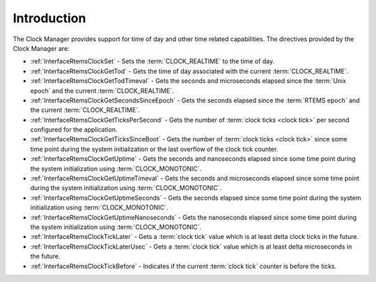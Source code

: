 .. SPDX-License-Identifier: CC-BY-SA-4.0

.. Copyright (C) 2014, 2021 embedded brains GmbH (http://www.embedded-brains.de)
.. Copyright (C) 1988, 2008 On-Line Applications Research Corporation (OAR)

.. This file is part of the RTEMS quality process and was automatically
.. generated.  If you find something that needs to be fixed or
.. worded better please post a report or patch to an RTEMS mailing list
.. or raise a bug report:
..
.. https://www.rtems.org/bugs.html
..
.. For information on updating and regenerating please refer to the How-To
.. section in the Software Requirements Engineering chapter of the
.. RTEMS Software Engineering manual.  The manual is provided as a part of
.. a release.  For development sources please refer to the online
.. documentation at:
..
.. https://docs.rtems.org

.. Generated from spec:/rtems/clock/if/group

.. _ClockManagerIntroduction:

Introduction
============

.. The following list was generated from:
.. spec:/rtems/clock/if/set
.. spec:/rtems/clock/if/get-tod
.. spec:/rtems/clock/if/get-tod-timeval
.. spec:/rtems/clock/if/get-seconds-since-epoch
.. spec:/rtems/clock/if/get-ticks-per-second
.. spec:/rtems/clock/if/get-ticks-since-boot
.. spec:/rtems/clock/if/get-uptime
.. spec:/rtems/clock/if/get-uptime-timeval
.. spec:/rtems/clock/if/get-uptime-seconds
.. spec:/rtems/clock/if/get-uptime-nanoseconds
.. spec:/rtems/clock/if/tick-later
.. spec:/rtems/clock/if/tick-later-usec
.. spec:/rtems/clock/if/tick-before

The Clock Manager provides support for time of day and other time related
capabilities. The directives provided by the Clock Manager are:

* :ref:`InterfaceRtemsClockSet` - Sets the :term:`CLOCK_REALTIME` to the time
  of day.

* :ref:`InterfaceRtemsClockGetTod` - Gets the time of day associated with the
  current :term:`CLOCK_REALTIME`.

* :ref:`InterfaceRtemsClockGetTodTimeval` - Gets the seconds and microseconds
  elapsed since the :term:`Unix epoch` and the current :term:`CLOCK_REALTIME`.

* :ref:`InterfaceRtemsClockGetSecondsSinceEpoch` - Gets the seconds elapsed
  since the :term:`RTEMS epoch` and the current :term:`CLOCK_REALTIME`.

* :ref:`InterfaceRtemsClockGetTicksPerSecond` - Gets the number of :term:`clock
  ticks <clock tick>` per second configured for the application.

* :ref:`InterfaceRtemsClockGetTicksSinceBoot` - Gets the number of :term:`clock
  ticks <clock tick>` since some time point during the system initialization or
  the last overflow of the clock tick counter.

* :ref:`InterfaceRtemsClockGetUptime` - Gets the seconds and nanoseconds
  elapsed since some time point during the system initialization using
  :term:`CLOCK_MONOTONIC`.

* :ref:`InterfaceRtemsClockGetUptimeTimeval` - Gets the seconds and
  microseconds elapsed since some time point during the system initialization
  using :term:`CLOCK_MONOTONIC`.

* :ref:`InterfaceRtemsClockGetUptimeSeconds` - Gets the seconds elapsed since
  some time point during the system initialization using
  :term:`CLOCK_MONOTONIC`.

* :ref:`InterfaceRtemsClockGetUptimeNanoseconds` - Gets the nanoseconds elapsed
  since some time point during the system initialization using
  :term:`CLOCK_MONOTONIC`.

* :ref:`InterfaceRtemsClockTickLater` - Gets a :term:`clock tick` value which
  is at least delta clock ticks in the future.

* :ref:`InterfaceRtemsClockTickLaterUsec` - Gets a :term:`clock tick` value
  which is at least delta microseconds in the future.

* :ref:`InterfaceRtemsClockTickBefore` - Indicates if the current :term:`clock
  tick` counter is before the ticks.
